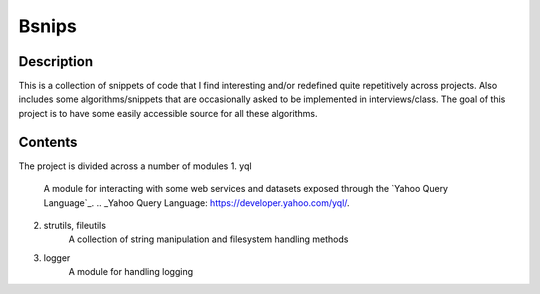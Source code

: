 ===========
Bsnips
===========

Description
===========
This is a collection of snippets of code that I find interesting and/or redefined quite repetitively across projects.
Also includes some algorithms/snippets that are occasionally asked to be implemented in interviews/class. The goal of
this project is to have some easily accessible source for all these algorithms.

Contents
========
The project is divided across a number of modules
1. yql
    A module for interacting with some web services and datasets exposed through the `Yahoo Query Language`_.
    .. _Yahoo Query Language: https://developer.yahoo.com/yql/.
2. strutils, fileutils
    A collection of string manipulation and filesystem handling methods
3. logger
    A module for handling logging
